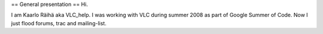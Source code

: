== General presentation == Hi.

I am Kaarlo Räihä aka VLC_help. I was working with VLC during summer
2008 as part of Google Summer of Code. Now I just flood forums, trac and
mailing-list.
